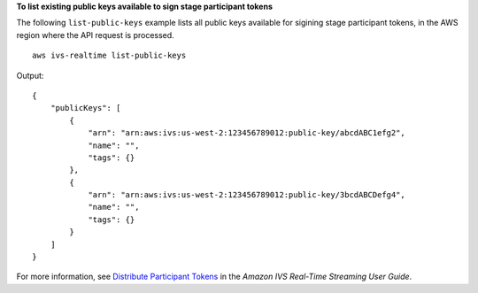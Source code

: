 **To list existing public keys available to sign stage participant tokens**

The following ``list-public-keys`` example lists all public keys available for sigining stage participant tokens, in the AWS region where the API request is processed. ::

    aws ivs-realtime list-public-keys

Output::

    {
        "publicKeys": [
            {
                "arn": "arn:aws:ivs:us-west-2:123456789012:public-key/abcdABC1efg2",
                "name": "",
                "tags": {}
            },
            {
                "arn": "arn:aws:ivs:us-west-2:123456789012:public-key/3bcdABCDefg4",
                "name": "",
                "tags": {}
            }
        ]
    }

For more information, see `Distribute Participant Tokens <https://docs.aws.amazon.com/ivs/latest/RealTimeUserGuide/getting-started-distribute-tokens.html>`__ in the *Amazon IVS Real-Time Streaming User Guide*.